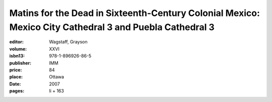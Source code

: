 Matins for the Dead in Sixteenth-Century Colonial Mexico: Mexico City Cathedral 3 and Puebla Cathedral 3
========================================================================================================

:editor: Wagstaff, Grayson
:volume: XXVI
:isbn13: 978-1-896926-86-5
:publisher: IMM
:price: 84
:place: Ottawa 
:date: 2007
:pages: li + 163
